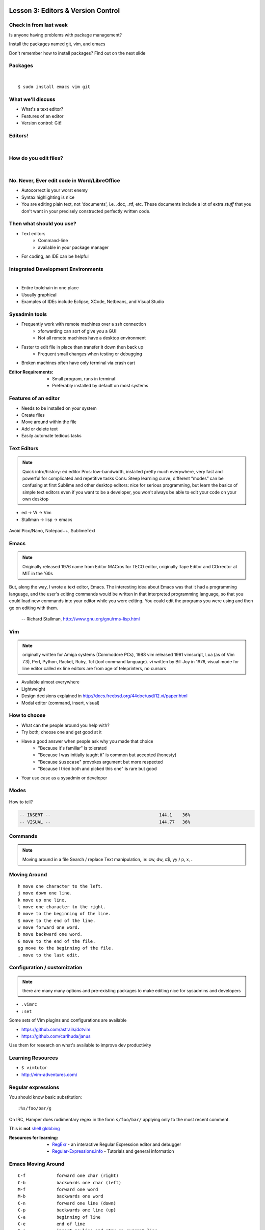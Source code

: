 Lesson 3: Editors & Version Control
===================================

Check in from last week
-----------------------

Is anyone having problems with package management?

Install the packages named git, vim, and emacs

Don't remember how to install packages? Find out on the next slide

Packages
--------

|

::

    $ sudo install emacs vim git

What we'll discuss
------------------

* What's a text editor?
* Features of an editor
* Version control: Git!

Editors!
--------

|

.. figure:: /static/types_of_editors.png

How do you edit files?
----------------------
|

.. figure:: /static/word_screenshot.gif
    :align: center
    :scale: 125%

No. Never, Ever edit code in Word/LibreOffice
---------------------------------------------

* Autocorrect is your worst enemy
* Syntax highlighting is nice
* You are editing plain text, not 'documents', i.e. .doc, .rtf, etc. These
  documents include a lot of extra *stuff* that you don't want in your 
  precisely constructed perfectly written code.

Then what should you use?
-------------------------

* Text editors
    * Command-line
    * available in your package manager
* For coding, an IDE can be helpful

Integrated Development Environments
-----------------------------------

|

.. figure:: /static/eclipse_screenshot.gif
    :scale: 40%
    :align: right

* Entire toolchain in one place
* Usually graphical
* Examples of IDEs include Eclipse, XCode, Netbeans, and Visual Studio

Sysadmin tools
--------------

* Frequently work with remote machines over a ssh connection
    * xforwarding can sort of give you a GUI
    * Not all remote machines have a desktop environment
* Faster to edit file in place than transfer it down then back up
    * Frequent small changes when testing or debugging
* Broken machines often have only terminal via crash cart

:Editor Requirements:
  * Small program, runs in terminal
  * Preferably installed by default on most systems


Features of an editor
---------------------

* Needs to be installed on your system
* Create files
* Move around within the file
* Add or delete text
* Easily automate tedious tasks

Text Editors
------------

.. note::

    Quick intro/history:  ed editor
    Pros: low-bandwidth, installed pretty much everywhere, very fast and powerful
    for complicated and repetitive tasks
    Cons: Steep learning curve, different “modes” can be confusing at first
    Sublime and other desktop editors: nice for serious programming, but learn
    the basics of simple text editors even if you want to be a developer, you
    won't always be able to edit your code on your own desktop

* ed -> Vi -> Vim
* Stallman -> lisp -> emacs

.. figure:: /static/xkcd_378.png
    :align: center
    :scale: 85%

Avoid Pico/Nano, Notepad++, SublimeText

Emacs
-----

.. figure:: /static/emacs_logo.jpeg
    :align: right

.. note::

    Originally released 1976
    name from Editor MACros for TECO editor, originally Tape Editor and
    COrrector at MIT in the '60s

But, along the way, I wrote a text editor, Emacs. The interesting idea about
Emacs was that it had a programming language, and the user's editing commands
would be written in that interpreted programming language, so that you could
load new commands into your editor while you were editing. You could edit the
programs you were using and then go on editing with them.

 -- Richard Stallman, http://www.gnu.org/gnu/rms-lisp.html

Vim
---

.. figure:: /static/vim_logo.jpeg
    :align: right

.. note::

    originally written for Amiga systems (Commodore PCs), 1988
    vim released 1991
    vimscript, Lua (as of Vim 7.3), Perl, Python, Racket, Ruby, Tcl (tool
    command language).
    vi written by Bill Joy in 1976, visual mode for line editor called ex
    line editors are from age of teleprinters, no cursors

* Available almost everywhere
* Lightweight
* Design decisions explained in http://docs.freebsd.org/44doc/usd/12.vi/paper.html
* Modal editor (command, insert, visual)

How to choose
-------------

* What can the people around you help with?
* Try both; choose one and get good at it
* Have a good answer when people ask why you made that choice
    * "Because it's familiar" is tolerated
    * "Because I was initially taught it" is common but accepted (honesty)
    * "Because ``$usecase``" provokes argument but more respected
    * "Because I tried both and picked this one" is rare but good
* Your use case as a sysadmin or developer

Modes
-----

.. figure:: /static/vim_modes.png
    :align: center
    :scale: 75%

How to tell?

.. code-block:: bash

    -- INSERT --                                          144,1    36%
    -- VISUAL --                                          144,77   36%

Commands
--------

.. note::
    Moving around in a file
    Search / replace
    Text manipulation, ie: cw, dw, c$, yy / p, x, .

.. figure:: /static/vim_cheatsheet.gif
    :scale: 75%

Moving Around
-------------

::

    h move one character to the left.
    j move down one line.
    k move up one line.
    l move one character to the right.
    0 move to the beginning of the line.
    $ move to the end of the line.
    w move forward one word.
    b move backward one word.
    G move to the end of the file.
    gg move to the beginning of the file.
    . move to the last edit.

Configuration / customization
-----------------------------

.. note:: there are many many options and pre-existing packages to make
    editing nice for sysadmins and developers

* ``.vimrc``
* ``:set``

Some sets of Vim plugins and configurations are available

* https://github.com/astrails/dotvim
* https://github.com/carlhuda/janus

Use them for research on what's available to improve dev productivity

Learning Resources
------------------

* ``$ vimtutor``
* http://vim-adventures.com/

.. figure:: /static/learning_curves.jpg
    :align: center
    :scale: 140%

Regular expressions
-------------------

You should know basic substitution:

::

    :%s/foo/bar/g

On IRC, Hamper does rudimentary regex in the form ``s/foo/bar/`` applying only
to the most recent comment.

This is **not** `shell globbing`_

:Resources for learning:
  * `RegExr`_ - an interactive Regular Expression editor and debugger
  * `Regular-Expressions.info`_ - Tutorials and general information

.. _shell globbing: http://tldp.org/LDP/abs/html/globbingref.html
.. _RegExr: http://gskinner.com/RegExr/
.. _Regular-Expressions.info: http://www.regular-expressions.info/



Emacs Moving Around
-------------------

::

    C-f            forward one char (right)
    C-b            backwards one char (left)
    M-f            forward one word
    M-b            backwards one word
    C-n            forward one line (down)
    C-p            backwards one line (up)
    C-a            beginning of line
    C-e            end of line
    C-o            insert-newline and stay on current line
    C-j            insert newline and indent
    C-v            page down
    M-v            page up
    M-<            beginning of file
    M->            end of file
    M-g g <number> goto line <number>
    C-s            forward search (C-s to keep searching)

Emacs Buffers
-------------

* Like a tab on a browser
* Each file gets a buffer
* Special buffers begin and end with ``*``

|

::

    C-x b switch buffers (type a new name to open a new buffer)
    C-x C-b list all buffers
    C-x C-f find file (opens a new buffer for the file)
    C-x k kill buffer
    C-x 1 close all windows but the main one
    C-x 2 split window horizontally
    C-x 3 split window vertically
    C-x o switch window

Emacs Modes
-----------

|

* **NOT** like Vim Modes
* Each buffer has:

  * 1 major mode
  * 0 or more minor modes

Major Modes
-----------

|

* Major Modes determine functionality of buffer, e.g.:

  * syntax highlighting, auto-compiling/linting
  * shell mode
  * Org mode
  * Fundamental
  * Lisp Interaction

Minor Modes
-----------

|

* Minor modes add functionality that multiple modes might use, e.g.:

  * linum-mode (line numbers)
  * whitespace-mode (highlights extraneous whitespace, long lines)

Fun Emacs Magic
---------------

|

::

    M-x eshell <RET> ;; yes, this gives a shell
    M-x server-mode <RET> ;; and then use emacsclient
    M-x compile ;; just "works" for most languages
    M-x package-install ;; emacs has packages!

Emacs Cheat Sheet
-----------------

|

.. figure:: static/emacs.png

Emacs Configuration
-------------------

|

* ``.emacs``, ``.emacs.d/init.el``
* ``M-x``

  * e.g ``M-x linum-mode`` for line numbers
  * ``M-x whitespace-mode`` for whitespace mode

* Elisp (Emacs Lisp)

Emacs Resources
---------------

|

* Emacs manual (``C-h r`` in emacs or `https://www.gnu.org/software/emacs/manual/`)

  * GNU sells printed manuals as well

* Emacs Wiki (`https://www.emacswiki.org`)
* Emacs Tutorial (``C-h t`` inside emacs)

Editor questions?
-----------------

|

* Open an editor, find a cheat sheet, try to add some text
* Modify the text: "``disemvowel``" it

.. code-block:: bash

    $ vim testvim.txt            $ emacs testemacs.txt
    <i>                          Hello world!
    Hello world!                 <alt + x>
    <esc>                        replace-regexp
    :%s/[aeiou]//g               <enter>
    <enter>                      [aeiou]
    :wq                          <enter>
    <enter>                      <ctrl + x> <ctrl + s>
                                 <ctrl + x> <ctrl + c>

Lesson 3: Intro to Git
======================

Version Control is Hard
-----------------------
|

.. figure:: /static/xkcd_1053.png
    :scale: 150%
    :align: center

    Image from `XKCD <http://xkcd.com/1053/>`_

Why Bother?
-----------

.. figure:: /static/phd_final.gif
    :scale: 75%
    :align: center

    Image from `PhD Comics`_

.. _PhD Comics: http://www.phdcomics.com/comics/archive.php?comicid=1531

Better Options: Version Control
-------------------------------

.. note:: Collaboration with multiple developers is important to mention

* Commit = Snapshot of part of your project's state
* Centralized (SVN, CVS) vs. Decentralized (Git, hg)
* We'll look at Git today
    * Easier to learn other VCS from Git
    * Widely used in the open source world

Git
---

.. figure:: /static/Linus_Torvalds.jpeg
    :align: left

git
  noun. Brit.informal.
  1. an unpleasant or contemptible person.

Using Git Locally
-----------------

.. code-block:: bash

    # This initializes a git repo. Use `man git-init` for more info.
    $ git init

    # This puts <filename> into the staging area. It isn't committed yet.  Use
    # `git diff` to see what changes aren't yet in staging.
    $ git add <filename>

    # This actually makes the commit. Use `git status` to see what's in staging
    # but not yet committed. Use `git show` or `git log` to see recent commits.
    $ git commit -m "I did a thing!"

* Undo things?
  the `git book`_ explains well

* Did I remember to commit that?
  ``$ git status``

* What commits have I made lately?
  ``$ git log``

.. _git book: http://git-scm.com/book/en/Git-Basics-Undoing-Things

More on commits
---------------

Your work goes from unstaged to staging area with ``git add``.

.. code-block:: bash

    $ git config --global user.name 'Your Name'
    $ git config --global user.email you@somedomain.com

* Everything in staging gets wrapped up into an object that contains
    * changes
    * timestamp
    * author info
    * parent commit hash

* These live in ``.git/`` in your project directory
* Commits go to other locations with ``git push``

What Not To Do
--------------

.. figure:: /static/dont_do_this.jpg
    :scale: 50%
    :align: right

    image from http://arstechnica.com/security/2013/01/psa-dont-upload-your-important-passwords-to-github/

* Don't delete the ``.git`` files

.. note:: If you kill them, git loses its memory :(

* Redundant copies of same work
* "oops, undoing that" commits.
    * Use ``git commit --amend``

.. note:: Amending is fine as long as you haven't pushed yet. It's generally a
    bad idea to amend or rebase work that you've already shared with others,
    unless you really know what you're doing.

* Don't wait too long between commits
    * Squashing them together later is easy

.. note:: Commit every time you think you might want to return to the current
    state. You can revert back to any previous commit, but there is no way to
    magically add a commit in where you forgot to make one.

* Don't commit compiled/generated items

.. note:: Mostly relevant to writing code, .gitignore allows you to avoid
    dealing with compiled binaries, generated output, log files, etc

* Don't commit secrets...

.. note:: Yes, there are ways to sort of take them down off of GitHub, but
    somebody might have cloned your repo while it had the secrets in. Once
    someone has a piece of information, you can't just take it away.

Daily workflow
--------------

.. figure:: /static/gitflow.png
    :scale: 75%
    :align: right

|

* Pull
* Work
* Add changes
* Commit
* Push

Larger projects have more complex workflows

.. note:: The picture is of the Git Flow branching model, and you'll probably
    see it every single time anyone explains Git branching and merging to you.
    If you are working on a larger project or writing code, you'll likely be
    using branches, this allows a project to keep many simultaneous code
    changes organized.

Lesson 3: GitHub
================

.. figure:: /static/octocat.jpg
    :align: right

* Manage permissions on repos
* Back up your work
* Social/gamification
* Amazing documentation: http://help.github.com

.. note:: GitHub serves a threefold purpose:
    It also has `amazing documentation`_ which you should all go read right now
    and consult whenever you're the least bit confused. It's like the Ubuntu
    forums in that it's explained in a way the newbies can understand, but
    unlike them in that it's all written by people who know what they're doing.

    .. _amazing documentation: https://help.github.com/

Let's Walk Through
------------------

.. figure:: /static/octocat.jpg
    :align: right

* Creating an account
    * Gravatar
    * How to read a profile

.. note:: you just go to github.com and click the account creation links. To
    make a custom icon, go to gravatar.com and set up an account using the
    same email address as you used for github. The picture you upload on
    Gravatar will then show up for your github account.

    The most important thing about reading profiles is that not all of a
    person's repos will display on the front page of their profile -- to see
    them, got to the 'repositories' tab instead of 'contributions'.



* Creating SSH keys
    * ``ssh-keygen -t rsa``
* Uploading your SSH key
* Creating a new repository
* Fork somebody else's repo
* Edit files online
* Submit a pull request

SSH-Keys
--------

.. code-block:: bash

    $ ssh-keygen -t rsa -b 4096 -C "your_email@example.com"
    Generating public/private rsa key pair.
    Enter file in which to save the key (/home/vagrant/.ssh/id_rsa): id_rsa
    Enter passphrase (empty for no passphrase): 
    Enter same passphrase again: 
    Your identification has been saved in id_rsa.
    Your public key has been saved in id_rsa.pub.
    The key fingerprint is:
    32:db:b8:9a:89:8b:6f:88:2c:bd:6d:2e:99:b8:2e:d0 elijahcaine@gmail.com
    The key's randomart image is:
    +--[ RSA 4096]----+
    |                 |
    |                 |
    |                 |
    |                 |
    | .    o S        |
    | . E    *        |
    | ++ o  o .       |
    | o*o.o .         |
    | *==*..          |
    +-----------------+

SSH-Keys Part 2
---------------

1. Go to your Github settings page (https://github.com/settings/ssh)
#. Click `Add SSH Key`
#. `cat ~/.ssh/id_rsa.pub`
#. Select that output, paste it into the 'Key' field
#. Give it a title and Click 'Add Key'

Didn't catch that? https://help.github.com/articles/generating-ssh-keys/

Do This:
--------
.. code-block:: bash

    $ exec ssh-agent bash
    $ ssh-add ~/.ssh/id-rsa

If you don't you'll get this when you try to push:

:: 

    Permission denied (publickey).
    fatal: The remote end hung up unexpectedly

Beware of this Problem
----------------------
::

    To git@github.com:edunham/slides.git
     ! [rejected]        master -> master (non-fast-forward)
    error: failed to push some refs to 'git@github.com:edunham/slides.git'
    hint: Updates were rejected because the tip of your current branch is behind
    hint: its remote counterpart. Merge the remote changes (e.g. 'git pull')
    hint: before pushing again.
    hint: See the 'Note about fast-forwards' in 'git push --help' for details.

To avoid a messy merge commit, 
::

    $ git pull --rebase.

Hands On
--------
Go to http://github.com/devopsbootcamp/Students/ and follow the instructions in
``students > jordanevans.md``.

:TLDR:

.. code-block:: bash

    $ git clone <url from sidebar of your fork> # clone the repo
    $ cd Students # git commands only work in project directlry
    $ git checkout -b <yourname> # -b creates branch
    $ vim <filename>
        # 'i' to enter insert mode
        # <esc> to get back to command mode
        # :wq to save and quit
    $ git add <filename>
    $ git commit -m "please use a helpful commit message, not like this one"
    $ git push


Learn More
----------

.. figure:: /static/octocat.jpg

* http://git-scm.com/book
* http://try.github.io/levels/1/challenges/1
